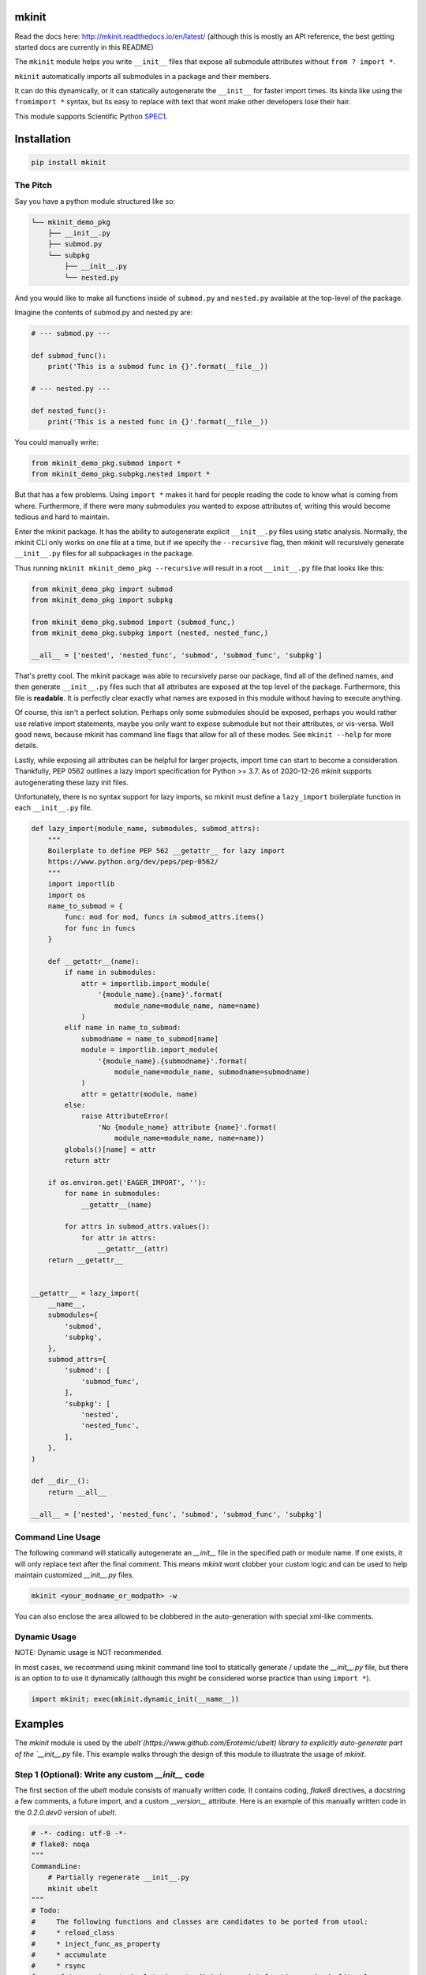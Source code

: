 mkinit
======

|CircleCI| |Travis| |Appveyor| |Codecov| |Pypi| |Downloads| |ReadTheDocs|


Read the docs here: http://mkinit.readthedocs.io/en/latest/ (although this is
mostly an API reference, the best getting started docs are currently in this
README)

The ``mkinit`` module helps you write ``__init__`` files that expose all submodule
attributes without ``from ? import *``.

``mkinit`` automatically imports all submodules in a package and their members.

It can do this dynamically, or it can statically autogenerate the ``__init__``
for faster import times. Its kinda like using the ``fromimport *`` syntax, but
its easy to replace with text that wont make other developers lose their hair.

This module supports Scientific Python `SPEC1 <https://scientific-python.org/specs/spec-0001/>`_.

Installation
============

.. code:: bash

    pip install mkinit


The Pitch
---------

Say you have a python module structured like so:

.. code::

    └── mkinit_demo_pkg
        ├── __init__.py
        ├── submod.py
        └── subpkg
            ├── __init__.py
            └── nested.py


And you would like to make all functions inside of ``submod.py`` and
``nested.py`` available at the top-level of the package. 

Imagine the contents of submod.py and nested.py are:

.. code:: python

    # --- submod.py ---

    def submod_func():
        print('This is a submod func in {}'.format(__file__))

    # --- nested.py ---

    def nested_func():
        print('This is a nested func in {}'.format(__file__))

You could manually write:


.. code:: python
    
    from mkinit_demo_pkg.submod import *
    from mkinit_demo_pkg.subpkg.nested import *


But that has a few problems. Using ``import *`` makes it hard for people
reading the code to know what is coming from where. Furthermore, if there were
many submodules you wanted to expose attributes of, writing this would become
tedious and hard to maintain. 

Enter the mkinit package. It has the ability to autogenerate explicit ``__init__.py``
files using static analysis. Normally, the mkinit CLI only works on one file at
a time, but if we specify the ``--recursive`` flag, then mkinit will
recursively generate ``__init__.py`` files for all subpackages in the package.

Thus running ``mkinit mkinit_demo_pkg --recursive`` will result in a root
``__init__.py`` file that looks like this:

.. code:: python

    from mkinit_demo_pkg import submod
    from mkinit_demo_pkg import subpkg

    from mkinit_demo_pkg.submod import (submod_func,)
    from mkinit_demo_pkg.subpkg import (nested, nested_func,)

    __all__ = ['nested', 'nested_func', 'submod', 'submod_func', 'subpkg']


That's pretty cool. The mkinit package was able to recursively parse our
package, find all of the defined names, and then generate ``__init__.py`` files
such that all attributes are exposed at the top level of the package.
Furthermore, this file is **readable**. It is perfectly clear exactly what
names are exposed in this module without having to execute anything.


Of course, this isn't a perfect solution. Perhaps only some submodules should
be exposed, perhaps you would rather use relative import statements, maybe you
only want to expose submodule but not their attributes, or vis-versa. Well good
news, because mkinit has command line flags that allow for all of these modes.
See ``mkinit --help`` for more details.


Lastly, while exposing all attributes can be helpful for larger projects,
import time can start to become a consideration. Thankfully, PEP 0562 outlines
a lazy import specification for Python >= 3.7. As of 2020-12-26 mkinit
supports autogenerating these lazy init files. 

Unfortunately, there is no syntax support for lazy imports, so mkinit must
define a ``lazy_import`` boilerplate function in each ``__init__.py`` file.


.. code:: python

    def lazy_import(module_name, submodules, submod_attrs):
        """
        Boilerplate to define PEP 562 __getattr__ for lazy import
        https://www.python.org/dev/peps/pep-0562/
        """
        import importlib
        import os
        name_to_submod = {
            func: mod for mod, funcs in submod_attrs.items()
            for func in funcs
        }

        def __getattr__(name):
            if name in submodules:
                attr = importlib.import_module(
                    '{module_name}.{name}'.format(
                        module_name=module_name, name=name)
                )
            elif name in name_to_submod:
                submodname = name_to_submod[name]
                module = importlib.import_module(
                    '{module_name}.{submodname}'.format(
                        module_name=module_name, submodname=submodname)
                )
                attr = getattr(module, name)
            else:
                raise AttributeError(
                    'No {module_name} attribute {name}'.format(
                        module_name=module_name, name=name))
            globals()[name] = attr
            return attr

        if os.environ.get('EAGER_IMPORT', ''):
            for name in submodules:
                __getattr__(name)

            for attrs in submod_attrs.values():
                for attr in attrs:
                    __getattr__(attr)
        return __getattr__

    
    __getattr__ = lazy_import(
        __name__,
        submodules={
            'submod',
            'subpkg',
        },
        submod_attrs={
            'submod': [
                'submod_func',
            ],
            'subpkg': [
                'nested',
                'nested_func',
            ],
        },
    )

    def __dir__():
        return __all__

    __all__ = ['nested', 'nested_func', 'submod', 'submod_func', 'subpkg']



Command Line Usage
------------------

The following command will statically autogenerate an `__init__` file in the
specified path or module name. If one exists, it will only replace text after
the final comment. This means `mkinit` wont clobber your custom logic and can
be used to help maintain customized `__init__.py` files.

.. code:: bash

    mkinit <your_modname_or_modpath> -w


You can also enclose the area allowed to be clobbered in the auto-generation
with special xml-like comments.

Dynamic Usage
-------------

NOTE: Dynamic usage is NOT recommended. 

In most cases, we recommend using mkinit command line tool to statically
generate / update the `__init__.py` file, but there is an option to to use it
dynamically (although this might be considered worse practice than using
``import *``).

.. code:: python

    import mkinit; exec(mkinit.dynamic_init(__name__))


Examples
========

The `mkinit` module is used by the
`ubelt`(https://www.github.com/Erotemic/ubelt) library to explicitly
auto-generate part of the `__init__.py` file. This example walks through the
design of this module to illustrate the usage of `mkinit`.

Step 1 (Optional): Write any custom `__init__` code
----------------------------------------------------

The first section of the `ubelt` module consists of manually written code. It
contains coding, `flake8` directives, a docstring a few comments, a future
import, and a custom `__version__` attribute. Here is an example of this
manually written code in the `0.2.0.dev0` version of `ubelt`.

.. code:: python

    # -*- coding: utf-8 -*-
    # flake8: noqa
    """
    CommandLine:
        # Partially regenerate __init__.py
        mkinit ubelt
    """
    # Todo:
    #     The following functions and classes are candidates to be ported from utool:
    #     * reload_class
    #     * inject_func_as_property
    #     * accumulate
    #     * rsync
    from __future__ import absolute_import, division, print_function, unicode_literals

    __version__ = '0.2.0'

It doesn't particularly matter what the above code is, the point is to
illustrate that `mkinit` does not prevent you from customizing your code. By
default auto-generation will only start clobbering existing code after the
final comment, in the file, which is a decent heuristic, but as we will see,
there are other more explicit ways to define exactly where auto-generated code
is allowed.

Step 2 (Optional): Enumerate relevant submodules
------------------------------------------------

After optionally writing any custom code, you may optionally specify exactly
what submodules should be considered when auto-generating imports. This is done
by setting the `__submodules__` attribute to a list of submodule names. 

In `ubelt` this section looks similar to the following:

.. code:: python

    __submodules__ = [
        'util_arg',
        'util_cmd',
        'util_dict',
        'util_links',
        'util_hash',
        'util_import',
        'orderedset',
        'progiter',
    ]

Note that this step is optional, but recommended. If the `__submodules__`
package is not specified, then all paths matching the glob expressions `*.py`
or `*/__init__.py` are considered as part of the package.

Step 3: Autogenerate explicitly
-------------------------------

To provide the fastest import times and most readable `__init__.py` files, use
the `mkinit` command line script to statically parse the submodules and
populate the `__init__.py` file with the submodules and their top-level
members.

Before running this script it is good practice to paste the XML-like comment
directives into the `__init__.py` file. This restricts where `mkinit` is
allowed to autogenerate code, and it also uses the same indentation of the
comments in case you want to run the auto-generated code conditionally. Note,
if the second tag is not specified, then it is assumed that `mkinit` can
overwrite everything after the first tag.

.. code:: python

    # <AUTOGEN_INIT>
    pass
    # </AUTOGEN_INIT>

Now that we have inserted the auto-generation tags, we can actually run
`mkinit`.  In general this is done by running `mkinit <path-to-pkg-directory>`.

Assuming the `ubelt` repo is checked out in `~/code/`, the command to
autogenerate its `__init__.py` file would be: `mkinit ~/code/ubelt/ubelt`.
Given the previously specified `__submodules__`, the resulting auto-generated
portion of the code looks like this: 


.. code:: python

    # <AUTOGEN_INIT>
    from ubelt import util_arg
    from ubelt import util_cmd
    from ubelt import util_dict
    from ubelt import util_links
    from ubelt import util_hash
    from ubelt import util_import
    from ubelt import orderedset
    from ubelt import progiter
    from ubelt.util_arg import (argflag, argval,)
    from ubelt.util_cmd import (cmd,)
    from ubelt.util_dict import (AutoDict, AutoOrderedDict, ddict, dict_hist,
                                 dict_subset, dict_take, dict_union, dzip,
                                 find_duplicates, group_items, invert_dict,
                                 map_keys, map_vals, odict,)
    from ubelt.util_links import (symlink,)
    from ubelt.util_hash import (hash_data, hash_file,)
    from ubelt.util_import import (import_module_from_name,
                                   import_module_from_path, modname_to_modpath,
                                   modpath_to_modname, split_modpath,)
    from ubelt.orderedset import (OrderedSet, oset,)
    from ubelt.progiter import (ProgIter,)
    __all__ = ['util_arg', 'util_cmd', 'util_dict', 'util_links', 'util_hash',
               'util_import', 'orderedset', 'progiter', 'argflag', 'argval', 'cmd',
               'AutoDict', 'AutoOrderedDict', 'ddict', 'dict_hist', 'dict_subset',
               'dict_take', 'dict_union', 'dzip', 'find_duplicates', 'group_items',
               'invert_dict', 'map_keys', 'map_vals', 'odict', 'symlink',
               'hash_data', 'hash_file', 'import_module_from_name',
               'import_module_from_path', 'modname_to_modpath',
               'modpath_to_modname', 'split_modpath', 'OrderedSet', 'oset',
               'ProgIter']

When running the command-line `mkinit` tool, the target module is inspected
using static analysis, so no code from the target module is ever run. This
avoids unintended side effects, prevents arbitrary code execution, and ensures
that `mkinit` will do something useful even if there would otherwise be a
runtime error.

Step 3 (alternate): Autogenerate dynamically
--------------------------------------------

While running `mkinit` from the command line produces the cleanest and most
readable `__init__.py`, you have to run it every time you make a change to your
library. This is not always desirable especially during rapid development of a
new Python package. In this case it is possible to dynamically execute `mkinit`
on import of your module. To use dynamic initialization simply paste the
following lines into the `__init__.py` file.

.. code:: python

    import mkinit
    exec(mkinit.dynamic_init(__name__, __submodules__))

This is almost equivalent to running the static command line variant.  However,
instead of using static analysis, this will use the Python interpreter to
execute and import all submodules and dynamically inspect the defined members.
This is faster than using static analysis, and in most circumstances there will
be no difference in the resulting imported attributes. To avoid all differences 
simply specify the `__all__` attribute in each submodule.

Note that inclusion of the `__submodules__` attribute is not strictly
necessary. The dynamic version of this function will look in the parent stack
frame for this attribute if it is not specified explicitly as an argument.

It is also possible to achieve a "best of both worlds" trade-off using
conditional logic. Use a conditional block to execute dynamic initialization
and place the static auto-generation tags in the block that is not executed.
This lets you develop without worrying about updating the `__init__.py` file,
and lets you statically generate the code for documentation purposes when you
want to. Once the rapid development phase is over, you can remove the dynamic
conditional, keep the auto-generated portion, and forget you ever used `mkinit`
in the first place!


.. code:: python

    __DYNAMIC__ = True
    if __DYNAMIC__:
        from mkinit import dynamic_mkinit
        exec(dynamic_mkinit.dynamic_init(__name__))
    else:
        # <AUTOGEN_INIT>
        from mkinit import dynamic_mkinit
        from mkinit import static_mkinit
        from mkinit.dynamic_mkinit import (dynamic_init,)
        from mkinit.static_mkinit import (autogen_init,)
        # </AUTOGEN_INIT>


Behavior Notes
--------------

The `mkinit` module is a simple way to execute a complex task. At times it may
seem like magic, although I assure you it is not. To minimize perception of
magic and maximize understanding of its behaviors, please consider the
following:

    * When discovering attributes of submodules `mkinit` will respect the `__all__`
      attribute by default. In general it is good practice to specify this
      property; doing so will also avoid the following caveats.

    * Static analysis currently only extracts top-level module attributes. However, 
      if will also extract attributes defined on all non-error raising paths of
      conditional if-else or try-except statements. 

    * Static analysis currently does not look or account for the usage of the `del`
      operator. Again, these will be accounted for by dynamic analysis.

    * In the case where no `__init__.py` file exists, the `mkinit` command line
      tool will create one.

    * By default we ignore attributes that are marked as non-public by a leading
      underscore

TODO
----

    - [ ] Give `dynamic_init` an options dict to maintain a compatible API with `static_init`.

    - [ ] If an attribute would be defined twice, then don't define it at all.
      Currently, it is defined, but its value is not well-defined.


.. |CircleCI| image:: https://circleci.com/gh/Erotemic/mkinit.svg?style=svg
    :target: https://circleci.com/gh/Erotemic/mkinit
.. |Travis| image:: https://img.shields.io/travis/Erotemic/mkinit/master.svg?label=Travis%20CI
   :target: https://travis-ci.org/Erotemic/mkinit?branch=master
.. |Appveyor| image:: https://ci.appveyor.com/api/projects/status/github/Erotemic/mkinit?branch=master&svg=True
   :target: https://ci.appveyor.com/projegt/Erotemic/mkinit/branch/master
.. |Codecov| image:: https://codecov.io/github/Erotemic/mkinit/badge.svg?branch=master&service=github
   :target: https://codecov.io/github/Erotemic/mkinit?branch=master
.. |Pypi| image:: https://img.shields.io/pypi/v/mkinit.svg
   :target: https://pypi.python.org/pypi/mkinit
.. |Downloads| image:: https://img.shields.io/pypi/dm/mkinit.svg
   :target: https://pypistats.org/packages/mkinit
.. |ReadTheDocs| image:: https://readthedocs.org/projects/mkinit/badge/?version=latest
    :target: http://mkinit.readthedocs.io/en/latest/
